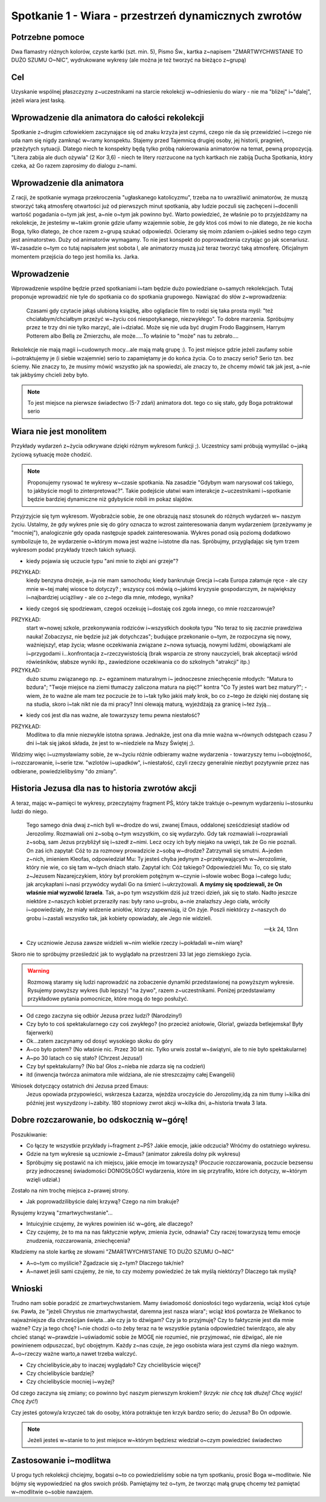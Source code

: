 ***************************************************************
Spotkanie 1 - Wiara - przestrzeń dynamicznych zwrotów
***************************************************************

==================================
Potrzebne pomoce
==================================

Dwa flamastry różnych kolorów, czyste kartki (szt. min. 5), Pismo Św., kartka z~napisem "ZMARTWYCHWSTANIE TO DUŻO SZUMU O~NIC", wydrukowane wykresy (ale można je też tworzyć na bieżąco z~grupą)

==================================
Cel
==================================

Uzyskanie wspólnej płaszczyzny z~uczestnikami na starcie rekolekcji w~odniesieniu do wiary - nie ma "bliżej" i~"dalej", jeżeli wiara jest łaską.

================================================
Wprowadzenie dla animatora do całości rekolekcji
================================================

Spotkanie z~drugim człowiekiem zaczynające się od znaku krzyża jest czymś, czego nie da się przewidzieć i~czego nie uda nam się nigdy zamknąć w~ramy konspektu. Stajemy przed Tajemnicą drugiej osoby, jej historii, pragnień, przeżytych sytuacji. Dlatego niech te konspekty będą tylko próbą nakierowania animatorów na temat, pewną propozycją. "Litera zabija ale duch ożywia" (2 Kor 3,6) - niech te litery rozrzucone na tych kartkach nie zabiją Ducha Spotkania, który czeka, aż Go razem zaprosimy do dialogu z~nami.

=========================================
Wprowadzenie dla animatora
=========================================

Z racji, że spotkanie wymaga przekroczenia "ugłaskanego katolicyzmu", trzeba na to uwrażliwić animatorów, że muszą stworzyć taką atmosferę otwartości już od pierwszych minut spotkania, aby ludzie poczuli się zachęceni i~docenili wartość pogadania o~tym jak jest, a~nie o~tym jak powinno być. Warto powiedzieć, że właśnie po to przyjeżdżamy na rekolekcje, że jesteśmy w~takim gronie gdzie ufamy wzajemnie sobie, że gdy ktoś coś mówi to nie dlatego, że nie kocha Boga, tylko dlatego, że chce razem z~grupą szukać odpowiedzi. Ocieramy się moim zdaniem o~jakieś sedno tego czym jest animatorstwo. Duży od animatorów wymagamy. To nie jest konspekt do poprowadzenia czytając go jak scenariusz. W~zasadzie o~tym co tutaj napisałem jest sobota I, ale animatorzy muszą już teraz tworzyć taką atmosferę. Oficjalnym momentem przejścia do tego jest homilia ks. Jarka.

=========================================
Wprowadzenie
=========================================

Wprowadzenie wspólne będzie przed spotkaniami i~tam będzie dużo powiedziane o~samych rekolekcjach. Tutaj proponuje wprowadzić nie tyle do spotkania co do spotkania grupowego. Nawiązać do słów z~wprowadzenia:

   Czasami gdy czytacie jakąś ulubioną książkę, albo oglądacie film to rodzi się taka prosta myśl: "też chciałabym/chciałbym przeżyć w~życiu coś niespotykanego, niezwykłego". To dobre marzenia. Spróbujmy przez te trzy dni nie tylko marzyć, ale i~działać. Może się nie uda być drugim Frodo Bagginsem, Harrym Potterem  albo Bellą ze Zmierzchu, ale może.....To właśnie to "może" nas tu zebrało....

Rekolekcje nie mają magii i~cudownych mocy...ale mają małą grupę :). To jest miejsce gdzie jeżeli zaufamy sobie i~potraktujemy je (i siebie wzajemnie) serio to zapamiętamy je do końca życia. Co to znaczy serio? Serio tzn. bez ściemy. Nie znaczy to, że musimy mówić wszystko jak na spowiedzi, ale znaczy to, że chcemy mówić tak jak jest, a~nie tak jakbyśmy chcieli żeby było.

.. note:: To jest miejsce na pierwsze świadectwo (5-7 zdań) animatora dot. tego co się stało, gdy Boga potraktował serio

=========================================
Wiara nie jest monolitem
=========================================

Przykłady wydarzeń z~życia odkrywane dzięki różnym wykresom funkcji ;). Uczestnicy sami próbują wymyślać o~jaką życiową sytuację może chodzić.

.. note:: Proponujemy rysować te wykresy w~czasie spotkania. Na zasadzie "Gdybym wam narysował coś takiego, to jakbyście mogli to zinterpretować?". Takie podejście ułatwi wam interakcje z~uczestnikami i~spotkanie będzie bardziej dynamiczne niż gdybyście robili im pokaz slajdów.

Przyjrzyjcie się tym wykresom. Wyobraźcie sobie, że one obrazują nasz stosunek  do  różnych  wydarzeń  w~ naszym  życiu.  Ustalmy,  że  gdy  wykres  pnie  się  do góry oznacza to wzrost zainteresowania danym wydarzeniem (przeżywamy je "mocniej"), analogicznie gdy opada następuje spadek zainteresowania. Wykres ponad osią poziomą dodatkowo symbolizuje to, że wydarzenie o~którym mowa jest ważne i~istotne dla nas. Spróbujmy, przyglądając się tym trzem wykresom podać przykłady trzech takich sytuacji.

.. image:: wykres1.*
   :align: center

* kiedy pojawia się uczucie typu "ani mnie to ziębi ani grzeje"?

PRZYKŁAD:
   kiedy benzyna drożeje, a~ja nie mam samochodu; kiedy bankrutuje Grecja i~cała Europa załamuje ręce - ale czy mnie w~tej małej wiosce to dotyczy? ; wszyscy coś mówią o~jakimś kryzysie gospodarczym, że największy i~najbardziej uciążliwy - ale co z~tego dla mnie, młodego, wynika?

.. image:: wykres2.*
   :align: center

* kiedy czegoś się spodziewam, czegoś oczekuję i~dostaję coś zgoła innego, co mnie rozczarowuje?

PRZYKŁAD:
   start w~nowej szkole, przekonywania rodziców i~wszystkich dookoła typu "No teraz to się zacznie prawdziwa nauka! Zobaczysz, nie będzie już jak dotychczas"; budujące przekonanie o~tym, że rozpoczyna się nowy, ważniejszy!, etap życia; własne oczekiwania związane z~nowa sytuacją, nowymi ludźmi, obowiązkami ale i~przygodami i...konfrontacja z~rzeczywistością (brak wsparcia ze strony nauczycieli, brak akceptacji wśród rówieśników, słabsze wyniki itp., zawiedzione oczekiwania co do szkolnych "atrakcji" itp.)

PRZYKŁAD:
   dużo   szumu   związanego   np.   z~  egzaminem   maturalnym   i~  jednoczesne zniechęcenie młodych: "Matura to bzdura"; "Twoje miejsce na ziemi tłumaczy zaliczona matura na pięć?" kontra "Co Ty jesteś wart bez matury?"; - wiem, że to ważne ale mam tez poczucie że to i~tak tylko jakiś mały krok, bo co z~tego że dzięki niej dostanę się na studia, skoro i~tak nikt nie da mi pracy? Inni olewają maturą, wyjeżdżają za granicę i~tez żyją...

.. image:: wykres3.*
   :align: center

* kiedy coś jest dla nas ważne, ale towarzyszy temu pewna niestałość?

PRZYKŁAD:
   Modlitwa to dla mnie niezwykle istotna sprawa. Jednakże, jest ona dla mnie ważna w~równych odstępach czasu 7 dni i~tak się jakoś składa, że jest to w~niedziele na Mszy Świętej ;).

Widzimy więc i~uzmysławiamy sobie, że w~życiu różnie odbieramy ważne wydarzenia - towarzyszy temu i~obojętność, i~rozczarowanie, i~serie tzw. "wzlotów i~upadków", i~niestałość, czyli rzeczy generalnie niezbyt pozytywnie przez nas odbierane, powiedzielibyśmy "do zmiany".

=================================================
Historia Jezusa dla nas to historia zwrotów akcji
=================================================

A teraz, mając w~pamięci te wykresy, przeczytajmy fragment PŚ, który także traktuje o~pewnym wydarzeniu i~stosunku ludzi do niego.

   Tego samego dnia dwaj z~nich byli w~drodze do wsi, zwanej Emaus, oddalonej sześćdziesiąt stadiów od Jerozolimy. Rozmawiali oni z~sobą o~tym wszystkim, co się wydarzyło. Gdy tak rozmawiali i~rozprawiali z~sobą, sam Jezus przybliżył się i~szedł z~nimi. Lecz oczy ich były niejako na uwięzi, tak że Go nie poznali. On zaś ich zapytał: Cóż to za rozmowy prowadzicie z~sobą w~drodze? Zatrzymali się smutni. A~jeden z~nich, imieniem Kleofas, odpowiedział Mu: Ty jesteś chyba jedynym z~przebywających w~Jerozolimie, który nie wie, co się tam w~tych dniach stało. Zapytał ich: Cóż takiego? Odpowiedzieli Mu: To, co się stało z~Jezusem Nazarejczykiem, który był prorokiem potężnym w~czynie i~słowie wobec Boga i~całego ludu; jak arcykapłani i~nasi przywódcy wydali Go na śmierć i~ukrzyżowali. **A myśmy się spodziewali, że On właśnie miał wyzwolić Izraela**. Tak, a~po tym wszystkim dziś już trzeci dzień, jak się to stało. Nadto jeszcze niektóre z~naszych kobiet przeraziły nas: były rano u~grobu, a~nie znalazłszy Jego ciała, wróciły i~opowiedziały, że miały widzenie aniołów, którzy zapewniają, iż On żyje. Poszli niektórzy z~naszych do grobu i~zastali wszystko tak, jak kobiety opowiadały, ale Jego nie widzieli.

   -- Łk 24, 13nn

* Czy uczniowie Jezusa zawsze widzieli w~nim wielkie rzeczy i~pokładali w~nim wiarę?

Skoro nie to spróbujmy prześledzić jak to wyglądało na przestrzeni 33 lat jego ziemskiego życia.

.. image:: wykres4.*
   :align: center

.. centered:: Odbiór Życia Jezusa przez Uczniów przed natchnieniem przez Ducha Świętego

.. warning:: Rozmową   staramy   się   ludzi   naprowadzić   na   zobaczenie   dynamiki   przedstawionej  na powyższym   wykresie.   Rysujemy   powyższy   wykres   (lub   lepszy)   "na   żywo",   razem   z~uczestnikami. Poniżej przedstawiamy przykładowe pytania pomocnicze, które mogą do tego posłużyć.

* Od czego zaczyna się odbiór Jezusa przez ludzi? (Narodziny!)
* Czy było to coś spektakularnego czy coś zwykłego? (no przecież aniołowie, Gloria!, gwiazda betlejemska! Były fajerwerki)
* Ok...zatem zaczynamy od dosyć wysokiego skoku do góry
* A~co było potem? (No właśnie nic. Przez 30 lat nic. Tylko urwis został w~świątyni, ale to nie było spektakularne)
* A~po 30 latach co się stało? (Chrzest Jezusa!)
* Czy był spektakularny? (No ba! Głos z~nieba nie zdarza się na codzień)
* itd (inwencja twórcza animatora mile widziana, ale nie streszczajmy całej Ewangelii)

Wniosek dotyczący ostatnich dni Jezusa przed Emaus:
   Jezus opowiada przypowieści, wskrzesza Łazarza, wjeżdża uroczyście do Jerozolimy,idą za nim tłumy i~kilka dni później jest wyszydzony i~zabity. 180 stopniowy zwrot akcji w~kilka dni, a~historia trwała 3 lata.

=================================================
Dobre rozczarowanie, bo odskocznią w~górę!
=================================================

Poszukiwanie:

* Co łączy te wszystkie przykłady i~fragment z~PŚ? Jakie emocje, jakie odczucia? Wróćmy do ostatniego wykresu.

* Gdzie na tym wykresie są uczniowie z~Emaus? (animator zakreśla dolny pik wykresu)

* Spróbujmy się postawić na ich miejscu, jakie emocje im towarzyszą? (Poczucie rozczarowania, poczucie bezsensu przy jednoczesnej świadomości DONIOSŁOŚCI wydarzenia, które im się przytrafiło, które ich dotyczy, w~którym wzięli udział.)

Zostało na nim trochę miejsca z~prawej strony.

* Jak poprowadzilibyście dalej krzywą? Czego na nim brakuje?

Rysujemy krzywą "zmartwychwstanie"...

.. image:: wykres5.*
   :align: center

.. centered:: Odbiór Życia Jezusa przez Uczniów znających Dobrą Nowinę

* Intuicyjnie czujemy, że wykres powinien iść w~górę, ale dlaczego?

* Czy czujemy, że to ma na nas faktycznie wpływ, zmienia życie, odnawia? Czy raczej towarzyszą temu emocje znudzenia, rozczarowania, zniechęcenia?

Kładziemy na stole kartkę ze słowami "ZMARTWYCHWSTANIE TO DUŻO SZUMU O~NIC" 

* A~o~tym co myślicie? Zgadzacie się z~tym? Dlaczego tak/nie?

* A~nawet jeśli sami czujemy, że nie, to czy możemy powiedzieć że tak myślą niektórzy? Dlaczego tak myślą?

=================================================
Wnioski
=================================================

Trudno nam sobie poradzić ze zmartwychwstaniem. Mamy świadomość doniosłości tego wydarzenia, wciąż ktoś cytuje św. Pawła, że "jeżeli Chrystus nie zmartwychwstał, daremna jest nasza wiara"; wciąż ktoś powtarza że Wielkanoc to najważniejsze dla chrześcijan święta...ale czy ja to dźwigam? Czy ja to przyjmuję? Czy to faktycznie jest dla mnie ważne? Czy ja tego chcę? I~nie chodzi o~to żeby teraz na te wszystkie pytania odpowiedzieć twierdząco, ale aby chcieć stanąć w~prawdzie i~uświadomić sobie że MOGĘ nie rozumieć, nie przyjmować, nie dźwigać, ale nie powinienem odpuszczać, być obojętnym. Każdy z~nas czuje, że jego osobista wiara jest czymś dla niego ważnym. A~o~rzeczy ważne warto,a nawet trzeba walczyć.

* Czy chcielibyście,aby to inaczej wyglądało? Czy chcielibyście więcej?

* Czy chcielibyście bardziej?

* Czy chcielibyście mocniej i~wyżej?

Od czego zaczyna się zmiany; co powinno być naszym pierwszym krokiem? (*krzyk: nie chcę tak dłużej! Chcę wyjść! Chcę żyć!*)

Czy jesteś gotowy/a krzyczeć tak do osoby, która potraktuje ten krzyk bardzo serio; do Jezusa? Bo On odpowie.

.. note:: Jeżeli jesteś w~stanie to to jest miejsce w~którym będziesz wiedział o~czym powiedzieć świadectwo

=================================================
Zastosowanie i~modlitwa
=================================================

U progu tych rekolekcji chciejmy, bogatsi o~to co powiedzieliśmy sobie na tym spotkaniu, prosić Boga w~modlitwie. Nie bójmy się wypowiedzieć na głos swoich próśb. Pamiętajmy też o~tym, że tworząc małą grupę chcemy też pamiętać w~modlitwie o~sobie nawzajem.